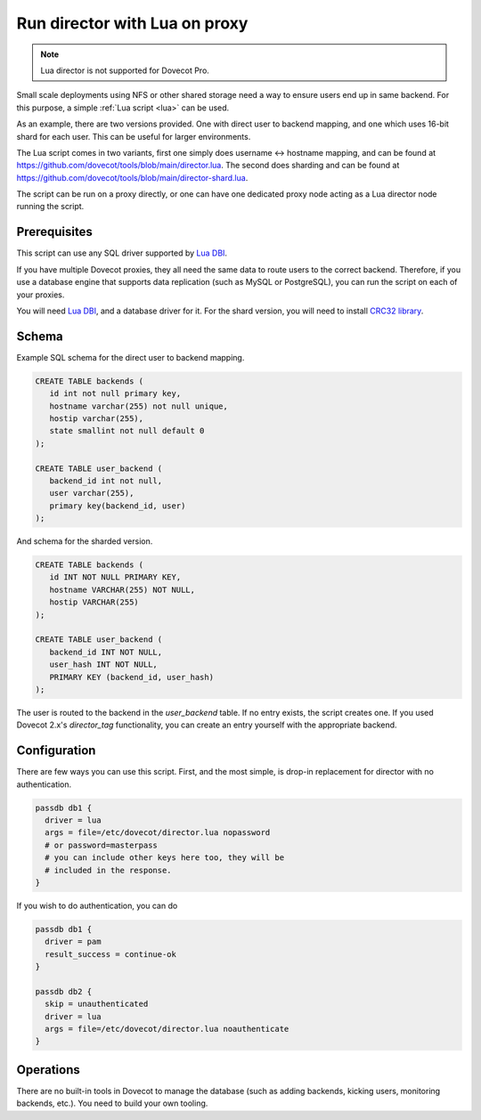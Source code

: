 .. _howto_director_with_lua:

==============================
Run director with Lua on proxy
==============================


.. note:: Lua director is not supported for Dovecot Pro.

Small scale deployments using NFS or other shared storage need a way to ensure users
end up in same backend. For this purpose, a simple :ref:`Lua script <lua>` can be used.

As an example, there are two versions provided. One with direct user to backend mapping,
and one which uses 16-bit shard for each user. This can be useful for larger environments.

The Lua script comes in two variants, first one simply does username <-> hostname mapping,
and can be found at `<https://github.com/dovecot/tools/blob/main/director.lua>`_.
The second does sharding and can be found at `<https://github.com/dovecot/tools/blob/main/director-shard.lua>`_.

The script can be run on a proxy directly, or one can have one dedicated proxy node acting
as a Lua director node running the script.

Prerequisites
-------------

This script can use any SQL driver supported by `Lua DBI <https://github.com/mwild1/luadbi>`_.

If you have multiple Dovecot proxies, they all need the same data to route users to the correct
backend. Therefore, if you use a database engine that supports data replication (such as MySQL or
PostgreSQL), you can run the script on each of your proxies.

You will need `Lua DBI <https://github.com/mwild1/luadbi>`_, and a database driver for it.
For the shard version, you will need to install `CRC32 library <https://github.com/hjelmeland/luacrc32>`_.

Schema
------

Example SQL schema for the direct user to backend mapping.

.. code:: sql

  CREATE TABLE backends (
     id int not null primary key,
     hostname varchar(255) not null unique,
     hostip varchar(255),
     state smallint not null default 0
  );

  CREATE TABLE user_backend (
     backend_id int not null,
     user varchar(255),
     primary key(backend_id, user)
  );

And schema for the sharded version.

.. code:: sql

  CREATE TABLE backends (
     id INT NOT NULL PRIMARY KEY,
     hostname VARCHAR(255) NOT NULL,
     hostip VARCHAR(255)
  );

  CREATE TABLE user_backend (
     backend_id INT NOT NULL,
     user_hash INT NOT NULL,
     PRIMARY KEY (backend_id, user_hash)
  );

The user is routed to the backend in the `user_backend` table. If no entry exists, the script
creates one. If you used Dovecot 2.x's `director_tag` functionality, you can create an entry
yourself with the appropriate backend.

Configuration
-------------

There are few ways you can use this script.
First, and the most simple, is drop-in replacement for director with no authentication.

.. code::

  passdb db1 {
    driver = lua
    args = file=/etc/dovecot/director.lua nopassword
    # or password=masterpass
    # you can include other keys here too, they will be
    # included in the response.
  }

If you wish to do authentication, you can do

.. code::

  passdb db1 {
    driver = pam
    result_success = continue-ok
  }

  passdb db2 {
    skip = unauthenticated
    driver = lua
    args = file=/etc/dovecot/director.lua noauthenticate
  }


Operations
----------

There are no built-in tools in Dovecot to manage the database (such as adding backends,
kicking users, monitoring backends, etc.). You need to build your own tooling.
